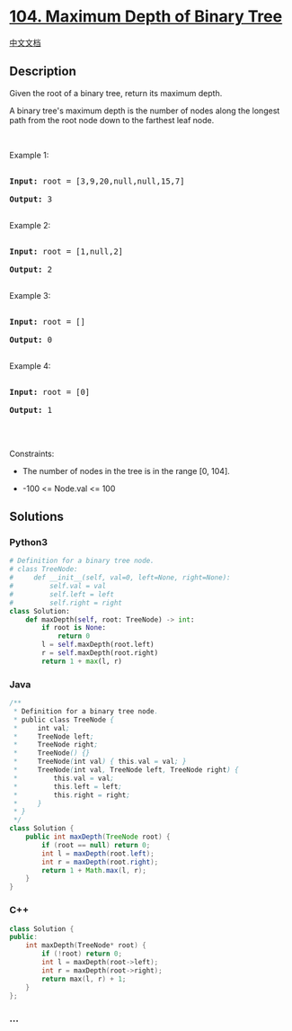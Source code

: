 * [[https://leetcode.com/problems/maximum-depth-of-binary-tree][104.
Maximum Depth of Binary Tree]]
  :PROPERTIES:
  :CUSTOM_ID: maximum-depth-of-binary-tree
  :END:
[[./solution/0100-0199/0104.Maximum Depth of Binary Tree/README.org][中文文档]]

** Description
   :PROPERTIES:
   :CUSTOM_ID: description
   :END:

#+begin_html
  <p>
#+end_html

Given the root of a binary tree, return its maximum depth.

#+begin_html
  </p>
#+end_html

#+begin_html
  <p>
#+end_html

A binary tree's maximum depth is the number of nodes along the longest
path from the root node down to the farthest leaf node.

#+begin_html
  </p>
#+end_html

#+begin_html
  <p>
#+end_html

 

#+begin_html
  </p>
#+end_html

#+begin_html
  <p>
#+end_html

Example 1:

#+begin_html
  </p>
#+end_html

#+begin_html
  <pre>

  <strong>Input:</strong> root = [3,9,20,null,null,15,7]

  <strong>Output:</strong> 3

  </pre>
#+end_html

#+begin_html
  <p>
#+end_html

Example 2:

#+begin_html
  </p>
#+end_html

#+begin_html
  <pre>

  <strong>Input:</strong> root = [1,null,2]

  <strong>Output:</strong> 2

  </pre>
#+end_html

#+begin_html
  <p>
#+end_html

Example 3:

#+begin_html
  </p>
#+end_html

#+begin_html
  <pre>

  <strong>Input:</strong> root = []

  <strong>Output:</strong> 0

  </pre>
#+end_html

#+begin_html
  <p>
#+end_html

Example 4:

#+begin_html
  </p>
#+end_html

#+begin_html
  <pre>

  <strong>Input:</strong> root = [0]

  <strong>Output:</strong> 1

  </pre>
#+end_html

#+begin_html
  <p>
#+end_html

 

#+begin_html
  </p>
#+end_html

#+begin_html
  <p>
#+end_html

Constraints:

#+begin_html
  </p>
#+end_html

#+begin_html
  <ul>
#+end_html

#+begin_html
  <li>
#+end_html

The number of nodes in the tree is in the range [0, 104].

#+begin_html
  </li>
#+end_html

#+begin_html
  <li>
#+end_html

-100 <= Node.val <= 100

#+begin_html
  </li>
#+end_html

#+begin_html
  </ul>
#+end_html

** Solutions
   :PROPERTIES:
   :CUSTOM_ID: solutions
   :END:

#+begin_html
  <!-- tabs:start -->
#+end_html

*** *Python3*
    :PROPERTIES:
    :CUSTOM_ID: python3
    :END:
#+begin_src python
  # Definition for a binary tree node.
  # class TreeNode:
  #     def __init__(self, val=0, left=None, right=None):
  #         self.val = val
  #         self.left = left
  #         self.right = right
  class Solution:
      def maxDepth(self, root: TreeNode) -> int:
          if root is None:
              return 0
          l = self.maxDepth(root.left)
          r = self.maxDepth(root.right)
          return 1 + max(l, r)
#+end_src

*** *Java*
    :PROPERTIES:
    :CUSTOM_ID: java
    :END:
#+begin_src java
  /**
   * Definition for a binary tree node.
   * public class TreeNode {
   *     int val;
   *     TreeNode left;
   *     TreeNode right;
   *     TreeNode() {}
   *     TreeNode(int val) { this.val = val; }
   *     TreeNode(int val, TreeNode left, TreeNode right) {
   *         this.val = val;
   *         this.left = left;
   *         this.right = right;
   *     }
   * }
   */
  class Solution {
      public int maxDepth(TreeNode root) {
          if (root == null) return 0;
          int l = maxDepth(root.left);
          int r = maxDepth(root.right);
          return 1 + Math.max(l, r);
      }
  }
#+end_src

*** *C++*
    :PROPERTIES:
    :CUSTOM_ID: c
    :END:
#+begin_src cpp
  class Solution {
  public:
      int maxDepth(TreeNode* root) {
          if (!root) return 0;
          int l = maxDepth(root->left);
          int r = maxDepth(root->right);
          return max(l, r) + 1;
      }
  };
#+end_src

*** *...*
    :PROPERTIES:
    :CUSTOM_ID: section
    :END:
#+begin_example
#+end_example

#+begin_html
  <!-- tabs:end -->
#+end_html
